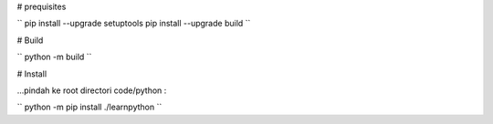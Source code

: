# prequisites

``
pip install --upgrade setuptools
pip install --upgrade build
``



# Build

``
python -m build
``

# Install

| ...pindah ke root directori code/python :

``
python -m pip install ./learnpython
``

